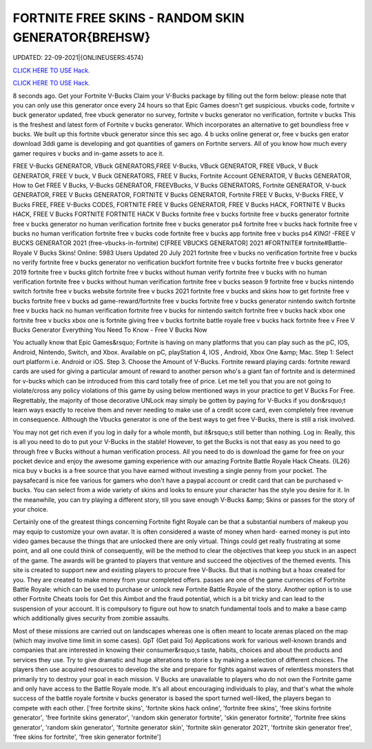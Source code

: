 FORTNITE FREE SKINS - RANDOM SKIN GENERATOR{BREHSW}
~~~~~~~~~~~~
UPDATED: 22-09-2021|{ONLINEUSERS:4574}

`CLICK HERE TO USE Hack. <https://gamecode.site/fskins>`__

`CLICK HERE TO USE Hack. <https://gamecode.site/fskins>`__



8 seconds ago. Get your Fortnite V-Bucks Claim your V-Bucks package by filling out the form below: please note that you can only use this generator once every 24 hours so that Epic Games doesn't get suspicious. vbucks code, fortnite v buck generator updated, free vbuck generator no survey, fortnite v bucks generator no verification, fortnite v bucks This is the freshest and latest form of Fortnite v bucks generator. Which incorporates an alternative to get boundless free v bucks. We built up this fortnite vbuck generator since this sec ago. 4 b ucks online generat or, free v bucks gen erator download 3ddi game is developing and got quantities of gamers on Fortnite servers. All of you know how much every gamer requires v bucks and in-game assets to ace it.







FREE V-Bucks GENERATOR, VBuck GENERATORS,FREE V-Bucks, VBuck GENERATOR, FREE VBuck, V Buck GENERATOR, FREE V buck, V Buck GENERATORS, FREE V Bucks, Fortnite Account GENERATOR, V Bucks GENERATOR, How to Get FREE V Bucks, V-Bucks GENERATOR, FREEVBucks, V Bucks GENERATORS, Fortnite GENERATOR, V-buck GENERATOR, FREE V Bucks GENERATOR, FORTNITE V Bucks GENERATOR, Fortnite FREE V Bucks, V-Bucks FREE, V Bucks FREE, FREE V-Bucks CODES, FORTNITE FREE V Bucks GENERATOR, FREE V Bucks HACK, FORTNITE V Bucks HACK, FREE V Bucks FORTNITE FORTNITE HACK V Bucks fortnite free v bucks fortnite free v bucks generator fortnite free v bucks generator no human verification fortnite free v bucks generator ps4 fortnite free v bucks hack fortnite free v bucks no human verification fortnite free v bucks code fortnite free v bucks app fortnite free v bucks ps4 *KING!* -FREE V BUCKS GENERATOR 2021 (free-vbucks-in-fortnite) C[FREE VBUCKS GENERATOR] 2021 #FORTNITE# fortnite#Battle-Royale V Bucks Skins! Online: 5983 Users Updated 20 July 2021 fortnite free v bucks no verification fortnite free v bucks no verify fortnite free v bucks generator no verification buckfort fortnite free v bucks fortnite free v bucks generator 2019 fortnite free v bucks glitch fortnite free v bucks without human verify fortnite free v bucks with no human verification fortnite free v bucks without human verification fortnite free v bucks season 9 fortnite free v bucks nintendo switch fortnite free v bucks website fortnite free v bucks 2021 fortnite free v bucks and skins how to get fortnite free v bucks fortnite free v bucks ad game-reward/fortnite free v bucks fortnite free v bucks generator nintendo switch fortnite free v bucks hack no human verification fortnite free v bucks for nintendo switch fortnite free v bucks hack xbox one fortnite free v bucks xbox one is fortnite giving free v bucks fortnite battle royale free v bucks hack fortnite free v Free V Bucks Generator Everything You Need To Know - Free V Bucks Now

You actually know that Epic Games&rsquo; Fortnite is having on many platforms that you can play such as the pC, IOS, Android, Nintendo, Switch, and Xbox. Available on pC, playStation 4, IOS , Android, Xbox One &amp; Mac. Step 1: Select ourt platform i.e. Android or iOS. Step 3. Choose the Amount of V-Bucks. Fortnite reward playing cards: fortnite reward cards are used for giving a particular amount of reward to another person who's a giant fan of fortnite and is determined for v-bucks which can be introduced from this card totally free of price. Let me tell you that you are not going to violate/cross any policy violations of this game by using below mentioned ways in your practice to get V Bucks For Free. Regrettably, the majority of those decorative UNLock may simply be gotten by paying for V-Bucks if you don&rsquo;t learn ways exactly to receive them and never needing to make use of a credit score card, even completely free revenue in consequence. Although the Vbucks generator is one of the best ways to get free V-Bucks, there is still a risk involved.

You may not get rich even if you log in daily for a whole month, but it&rsquo;s still better than nothing. Log in: Really, this is all you need to do to put your V-Bucks in the stable! However, to get the Bucks is not that easy as you need to go through free v Bucks without a human verification process. All you need to do is download the game for free on your pocket device and enjoy the awesome gaming experience with our amazing Fortnite Battle Royale Hack Cheats. {IL26} nica buy v bucks is a free source that you have earned without investing a single penny from your pocket. The paysafecard is nice fee various for gamers who don't have a paypal account or credit card that can be purchased v-bucks. You can select from a wide variety of skins and looks to ensure your character has the style you desire for it. In the meanwhile, you can try playing a different story, till you save enough V-Bucks &amp; Skins or passes for the story of your choice.

Certainly one of the greatest things concerning Fortnite fight Royale can be that a substantial numbers of makeup you may equip to customize your own avatar. It is often considered a waste of money when hard- earned money is put into video games because the things that are unlocked there are only virtual. Things could get really frustrating at some point, and all one could think of consequently, will be the method to clear the objectives that keep you stuck in an aspect of the game. The awards will be granted to players that venture and succeed the objectives of the themed events. This site is created to support new and existing players to procure free V-Bucks. But that is nothing but a hoax created for you. They are created to make money from your completed offers. passes are one of the game currencies of Fortnite Battle Royale: which can be used to purchase or unlock new Fortnite Battle Royale of the story. Another option is to use other Fortnite Cheats tools for Get this Aimbot and the fraud potential, which is a bit tricky and can lead to the suspension of your account. It is compulsory to figure out how to snatch fundamental tools and to make a base camp which additionally gives security from zombie assaults.

Most of these missions are carried out on landscapes whereas one is often meant to locate arenas placed on the map (which may involve time limit in some cases). GpT (Get paid To) Applications work for various well-known brands and companies that are interested in knowing their consumer&rsquo;s taste, habits, choices and about the products and services they use. Try to give dramatic and huge alterations to storie s by making a selection of different choices. The players then use acquired resources to develop the site and prepare for fights against waves of relentless monsters that primarily try to destroy your goal in each mission. V Bucks are unavailable to players who do not own the Fortnite game and only have access to the Battle Royale mode. It's all about encouraging individuals to play, and that's what the whole success of the battle royale fortnite v bucks generator is based the sport turned well-liked, the players began to compete with each other.
['free fortnite skins', 'fortnite skins hack online', 'fortnite free skins', 'free skins fortnite generator', 'free fortnite skins generator', 'random skin generator fortnite', 'skin generator fortnite', 'fortnite free skins generator', 'random skin generator', 'fortnite generator skin', 'fortnite skin generator 2021', 'fortnite skin generator free', 'free skins for fortnite', 'free skin generator fortnite']

